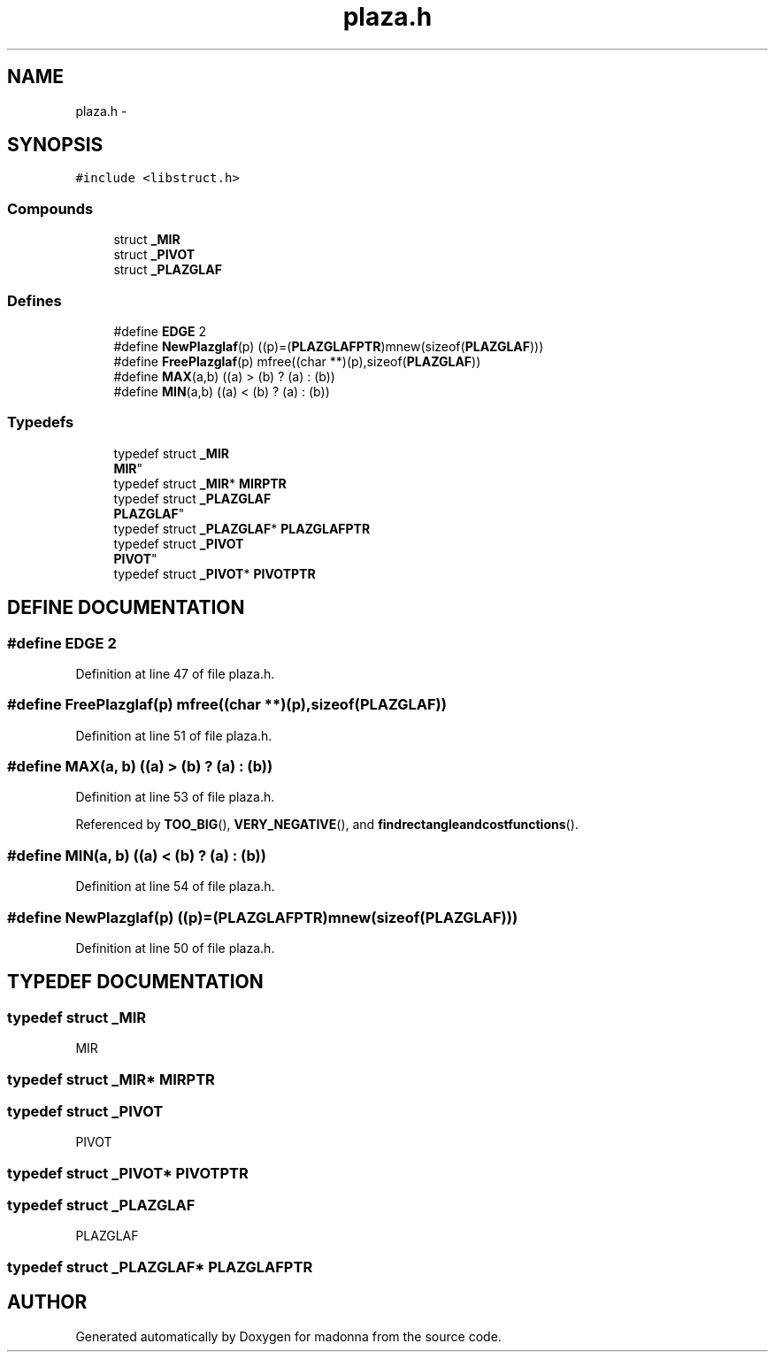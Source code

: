 .TH plaza.h 3 "28 Sep 2000" "madonna" \" -*- nroff -*-
.ad l
.nh
.SH NAME
plaza.h \- 
.SH SYNOPSIS
.br
.PP
\fC#include <libstruct.h>\fR
.br
.SS Compounds

.in +1c
.ti -1c
.RI "struct \fB_MIR\fR"
.br
.ti -1c
.RI "struct \fB_PIVOT\fR"
.br
.ti -1c
.RI "struct \fB_PLAZGLAF\fR"
.br
.in -1c
.SS Defines

.in +1c
.ti -1c
.RI "#define \fBEDGE\fR  2"
.br
.ti -1c
.RI "#define \fBNewPlazglaf\fR(p)   ((p)=(\fBPLAZGLAFPTR\fR)mnew(sizeof(\fBPLAZGLAF\fR)))"
.br
.ti -1c
.RI "#define \fBFreePlazglaf\fR(p)   mfree((char **)(p),sizeof(\fBPLAZGLAF\fR))"
.br
.ti -1c
.RI "#define \fBMAX\fR(a,b)   ((a) > (b) ? (a) : (b))"
.br
.ti -1c
.RI "#define \fBMIN\fR(a,b)   ((a) < (b) ? (a) : (b))"
.br
.in -1c
.SS Typedefs

.in +1c
.ti -1c
.RI "typedef struct \fB_MIR\fR
 \fBMIR\fR"
.br
.ti -1c
.RI "typedef struct \fB_MIR\fR* \fBMIRPTR\fR"
.br
.ti -1c
.RI "typedef struct \fB_PLAZGLAF\fR
 \fBPLAZGLAF\fR"
.br
.ti -1c
.RI "typedef struct \fB_PLAZGLAF\fR* \fBPLAZGLAFPTR\fR"
.br
.ti -1c
.RI "typedef struct \fB_PIVOT\fR
 \fBPIVOT\fR"
.br
.ti -1c
.RI "typedef struct \fB_PIVOT\fR* \fBPIVOTPTR\fR"
.br
.in -1c
.SH DEFINE DOCUMENTATION
.PP 
.SS #define EDGE  2
.PP
Definition at line 47 of file plaza.h.
.SS #define FreePlazglaf(p)  mfree((char **)(p),sizeof(\fBPLAZGLAF\fR))
.PP
Definition at line 51 of file plaza.h.
.SS #define MAX(a, b)  ((a) > (b) ? (a) : (b))
.PP
Definition at line 53 of file plaza.h.
.PP
Referenced by \fBTOO_BIG\fR(), \fBVERY_NEGATIVE\fR(), and \fBfindrectangleandcostfunctions\fR().
.SS #define MIN(a, b)  ((a) < (b) ? (a) : (b))
.PP
Definition at line 54 of file plaza.h.
.SS #define NewPlazglaf(p)  ((p)=(\fBPLAZGLAFPTR\fR)mnew(sizeof(\fBPLAZGLAF\fR)))
.PP
Definition at line 50 of file plaza.h.
.SH TYPEDEF DOCUMENTATION
.PP 
.SS typedef struct \fB_MIR\fR
 MIR
.PP
.SS typedef struct \fB_MIR\fR* MIRPTR
.PP
.SS typedef struct \fB_PIVOT\fR
 PIVOT
.PP
.SS typedef struct \fB_PIVOT\fR* PIVOTPTR
.PP
.SS typedef struct \fB_PLAZGLAF\fR
 PLAZGLAF
.PP
.SS typedef struct \fB_PLAZGLAF\fR* PLAZGLAFPTR
.PP
.SH AUTHOR
.PP 
Generated automatically by Doxygen for madonna from the source code.